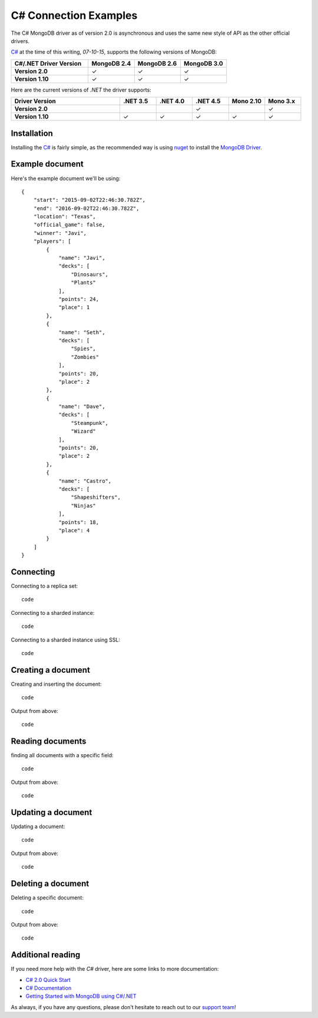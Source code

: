C# Connection Examples
======================

.. |checkmark| unicode:: U+2713

The C# MongoDB driver as of version 2.0 is asynchronous and uses the same new style of API as the other official drivers.

`C# <http://docs.mongodb.org/ecosystem/drivers/csharp/>`_ at the time of this writing, `07-10-15`, supports the following versions of MongoDB:

.. list-table::
   :header-rows: 1
   :stub-columns: 1
   :class: compatibility
   :widths: 25 15 15 15

   * - C#/.NET Driver Version
     - MongoDB 2.4
     - MongoDB 2.6
     - MongoDB 3.0

   * - Version 2.0
     - |checkmark|
     - |checkmark|
     - |checkmark|

   * - Version 1.10
     - |checkmark|
     - |checkmark|
     - |checkmark|


Here are the current versions of `.NET` the driver supports:

.. list-table::
   :header-rows: 1
   :stub-columns: 1
   :class: compatibility
   :widths: 30 10 10 10 10 10

   * - Driver Version
     - .NET 3.5
     - .NET 4.0
     - .NET 4.5
     - Mono 2.10
     - Mono 3.x

   * - Version 2.0
     - 
     - 
     - |checkmark|
     - 
     - |checkmark|

   * - Version 1.10
     - |checkmark|
     - |checkmark|
     - |checkmark|
     - |checkmark|
     - |checkmark|

Installation
------------

Installing the `C# <http://docs.mongodb.org/ecosystem/drivers/csharp/>`_ is fairly simple, as the recommended way is using `nuget <http://www.nuget.org/>`_ to install the `MongoDB Driver <https://www.nuget.org/packages/MongoDB.Driver/>`_.


Example document
----------------

Here's the example document we'll be using:
::

   {
       "start": "2015-09-02T22:46:30.782Z",
       "end": "2016-09-02T22:46:30.782Z",
       "location": "Texas",
       "official_game": false,
       "winner": "Javi",
       "players": [
           {
               "name": "Javi",
               "decks": [
                   "Dinosaurs",
                   "Plants"
               ],
               "points": 24,
               "place": 1
           },
           {
               "name": "Seth",
               "decks": [
                   "Spies",
                   "Zombies"
               ],
               "points": 20,
               "place": 2
           },
           {
               "name": "Dave",
               "decks": [
                   "Steampunk",
                   "Wizard"
               ],
               "points": 20,
               "place": 2
           },
           {
               "name": "Castro",
               "decks": [
                   "Shapeshifters",
                   "Ninjas"
               ],
               "points": 18,
               "place": 4
           }
       ]
   }

Connecting
----------

Connecting to a replica set:
::
 
 code

Connecting to a sharded instance:
::

 code

Connecting to a sharded instance using SSL:
::

 code


Creating a document
-------------------

Creating and inserting the document:
::

 code

Output from above:
::
 
 code 

Reading documents
-----------------

finding all documents with a specific field:
::

 code

Output from above:
::

 code

Updating a document
-------------------

Updating a document:
::

 code

Output from above:
::

 code

Deleting a document
-------------------

Deleting a specific document:
::

 code

Output from above:
::

 code

Additional reading
------------------

If you need more help with the `C#` driver, here are some links to more documentation:

* `C# 2.0 Quick Start <http://mongodb.github.io/mongo-csharp-driver/2.0/getting_started/quick_tour/>`_
* `C# Documentation <http://api.mongodb.org/csharp/2.0/html/R_Project_CSharpDriverDocs.htm>`_
* `Getting Started with MongoDB using C#/.NET <http://docs.mongodb.org/getting-started/csharp>`_

As always, if you have any questions, please don't hesitate to reach out to our `support team <mailto:support@objectrocket.com>`_!
